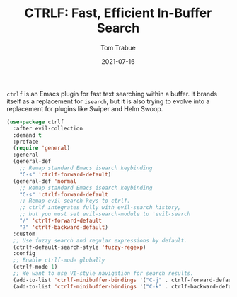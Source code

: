 #+TITLE:    CTRLF: Fast, Efficient In-Buffer Search
#+AUTHOR:   Tom Trabue
#+EMAIL:    tom.trabue@gmail.com
#+DATE:     2021-07-16
#+TAGS:
#+STARTUP: fold

=ctrlf= is an Emacs plugin for fast text searching within a buffer. It brands
itself as a replacement for =isearch=, but it is also trying to evolve into a
replacement for plugins like Swiper and Helm Swoop.

#+begin_src emacs-lisp
  (use-package ctrlf
    :after evil-collection
    :demand t
    :preface
    (require 'general)
    :general
    (general-def
      ;; Remap standard Emacs isearch keybinding
      "C-s" 'ctrlf-forward-default)
    (general-def 'normal
      ;; Remap standard Emacs isearch keybinding
      "C-s" 'ctrlf-forward-default
      ;; Remap evil-search keys to ctrlf.
      ;; ctrlf integrates fully with evil-search history,
      ;; but you must set evil-search-module to 'evil-search
      "/" 'ctrlf-forward-default
      "?" 'ctrlf-backward-default)
    :custom
    ;; Use fuzzy search and regular expressions by default.
    (ctrlf-default-search-style 'fuzzy-regexp)
    :config
    ;; Enable ctrlf-mode globally
    (ctrlf-mode 1)
    ;; We want to use VI-style navigation for search results.
    (add-to-list 'ctrlf-minibuffer-bindings '("C-j" . ctrlf-forward-default))
    (add-to-list 'ctrlf-minibuffer-bindings '("C-k" . ctrlf-backward-default)))
#+end_src
